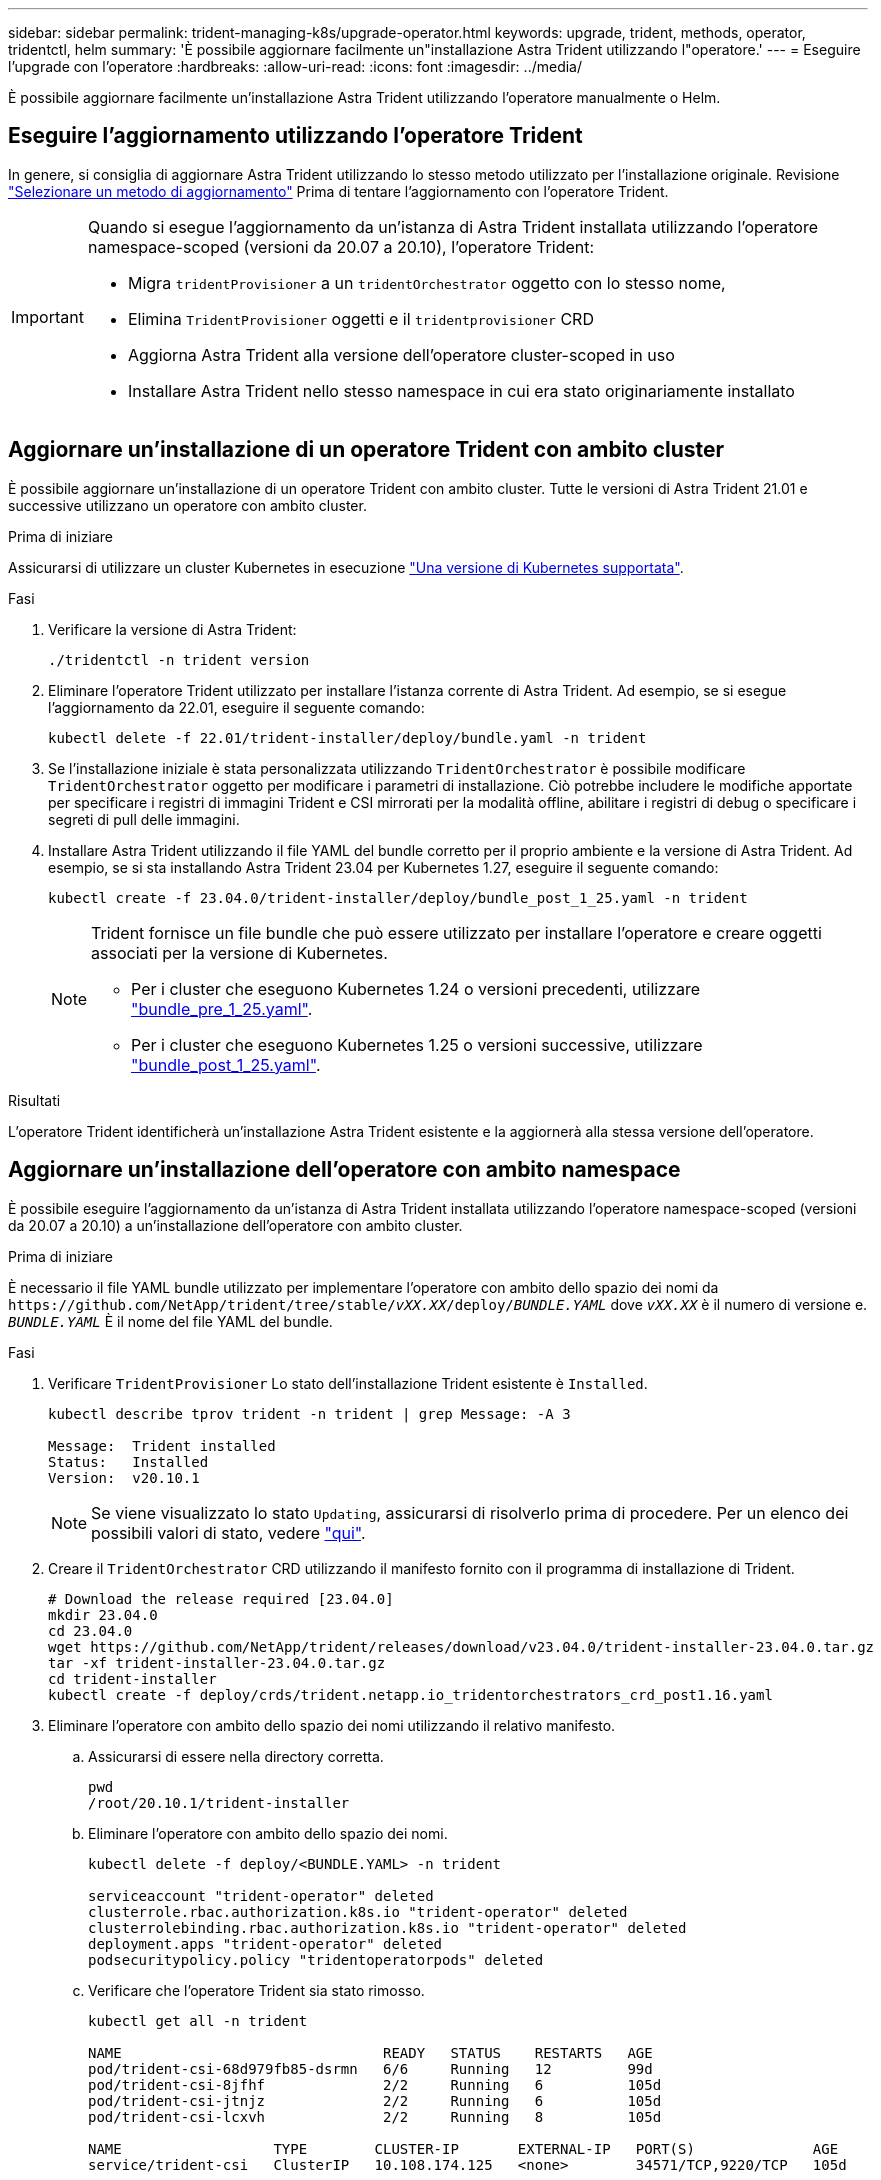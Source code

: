 ---
sidebar: sidebar 
permalink: trident-managing-k8s/upgrade-operator.html 
keywords: upgrade, trident, methods, operator, tridentctl, helm 
summary: 'È possibile aggiornare facilmente un"installazione Astra Trident utilizzando l"operatore.' 
---
= Eseguire l'upgrade con l'operatore
:hardbreaks:
:allow-uri-read: 
:icons: font
:imagesdir: ../media/


[role="lead"]
È possibile aggiornare facilmente un'installazione Astra Trident utilizzando l'operatore manualmente o Helm.



== Eseguire l'aggiornamento utilizzando l'operatore Trident

In genere, si consiglia di aggiornare Astra Trident utilizzando lo stesso metodo utilizzato per l'installazione originale. Revisione link:upgrade-trident.html#select-an-upgrade-method["Selezionare un metodo di aggiornamento"] Prima di tentare l'aggiornamento con l'operatore Trident.

[IMPORTANT]
====
Quando si esegue l'aggiornamento da un'istanza di Astra Trident installata utilizzando l'operatore namespace-scoped (versioni da 20.07 a 20.10), l'operatore Trident:

* Migra `tridentProvisioner` a un `tridentOrchestrator` oggetto con lo stesso nome,
* Elimina `TridentProvisioner` oggetti e il `tridentprovisioner` CRD
* Aggiorna Astra Trident alla versione dell'operatore cluster-scoped in uso
* Installare Astra Trident nello stesso namespace in cui era stato originariamente installato


====


== Aggiornare un'installazione di un operatore Trident con ambito cluster

È possibile aggiornare un'installazione di un operatore Trident con ambito cluster. Tutte le versioni di Astra Trident 21.01 e successive utilizzano un operatore con ambito cluster.

.Prima di iniziare
Assicurarsi di utilizzare un cluster Kubernetes in esecuzione link:../trident-get-started/requirements.html["Una versione di Kubernetes supportata"].

.Fasi
. Verificare la versione di Astra Trident:
+
[listing]
----
./tridentctl -n trident version
----
. Eliminare l'operatore Trident utilizzato per installare l'istanza corrente di Astra Trident. Ad esempio, se si esegue l'aggiornamento da 22.01, eseguire il seguente comando:
+
[listing]
----
kubectl delete -f 22.01/trident-installer/deploy/bundle.yaml -n trident
----
. Se l'installazione iniziale è stata personalizzata utilizzando `TridentOrchestrator` è possibile modificare `TridentOrchestrator` oggetto per modificare i parametri di installazione. Ciò potrebbe includere le modifiche apportate per specificare i registri di immagini Trident e CSI mirrorati per la modalità offline, abilitare i registri di debug o specificare i segreti di pull delle immagini.
. Installare Astra Trident utilizzando il file YAML del bundle corretto per il proprio ambiente e la versione di Astra Trident. Ad esempio, se si sta installando Astra Trident 23.04 per Kubernetes 1.27, eseguire il seguente comando:
+
[listing]
----
kubectl create -f 23.04.0/trident-installer/deploy/bundle_post_1_25.yaml -n trident
----
+
[NOTE]
====
Trident fornisce un file bundle che può essere utilizzato per installare l'operatore e creare oggetti associati per la versione di Kubernetes.

** Per i cluster che eseguono Kubernetes 1.24 o versioni precedenti, utilizzare link:https://github.com/NetApp/trident/tree/stable/v23.04/deploy/bundle_pre_1_25.yaml["bundle_pre_1_25.yaml"^].
** Per i cluster che eseguono Kubernetes 1.25 o versioni successive, utilizzare link:https://github.com/NetApp/trident/tree/stable/v23.04/deploy/bundle_post_1_25.yaml["bundle_post_1_25.yaml"^].


====


.Risultati
L'operatore Trident identificherà un'installazione Astra Trident esistente e la aggiornerà alla stessa versione dell'operatore.



== Aggiornare un'installazione dell'operatore con ambito namespace

È possibile eseguire l'aggiornamento da un'istanza di Astra Trident installata utilizzando l'operatore namespace-scoped (versioni da 20.07 a 20.10) a un'installazione dell'operatore con ambito cluster.

.Prima di iniziare
È necessario il file YAML bundle utilizzato per implementare l'operatore con ambito dello spazio dei nomi da `\https://github.com/NetApp/trident/tree/stable/_vXX.XX_/deploy/_BUNDLE.YAML_` dove `_vXX.XX_` è il numero di versione e. `_BUNDLE.YAML_` È il nome del file YAML del bundle.

.Fasi
. Verificare `TridentProvisioner` Lo stato dell'installazione Trident esistente è `Installed`.
+
[listing]
----
kubectl describe tprov trident -n trident | grep Message: -A 3

Message:  Trident installed
Status:   Installed
Version:  v20.10.1
----
+

NOTE: Se viene visualizzato lo stato `Updating`, assicurarsi di risolverlo prima di procedere. Per un elenco dei possibili valori di stato, vedere https://docs.netapp.com/us-en/trident/trident-get-started/kubernetes-deploy-operator.html["qui"^].

. Creare il `TridentOrchestrator` CRD utilizzando il manifesto fornito con il programma di installazione di Trident.
+
[listing]
----
# Download the release required [23.04.0]
mkdir 23.04.0
cd 23.04.0
wget https://github.com/NetApp/trident/releases/download/v23.04.0/trident-installer-23.04.0.tar.gz
tar -xf trident-installer-23.04.0.tar.gz
cd trident-installer
kubectl create -f deploy/crds/trident.netapp.io_tridentorchestrators_crd_post1.16.yaml
----
. Eliminare l'operatore con ambito dello spazio dei nomi utilizzando il relativo manifesto.
+
.. Assicurarsi di essere nella directory corretta.
+
[listing]
----
pwd
/root/20.10.1/trident-installer
----
.. Eliminare l'operatore con ambito dello spazio dei nomi.
+
[listing]
----
kubectl delete -f deploy/<BUNDLE.YAML> -n trident

serviceaccount "trident-operator" deleted
clusterrole.rbac.authorization.k8s.io "trident-operator" deleted
clusterrolebinding.rbac.authorization.k8s.io "trident-operator" deleted
deployment.apps "trident-operator" deleted
podsecuritypolicy.policy "tridentoperatorpods" deleted
----
.. Verificare che l'operatore Trident sia stato rimosso.
+
[listing]
----
kubectl get all -n trident

NAME                               READY   STATUS    RESTARTS   AGE
pod/trident-csi-68d979fb85-dsrmn   6/6     Running   12         99d
pod/trident-csi-8jfhf              2/2     Running   6          105d
pod/trident-csi-jtnjz              2/2     Running   6          105d
pod/trident-csi-lcxvh              2/2     Running   8          105d

NAME                  TYPE        CLUSTER-IP       EXTERNAL-IP   PORT(S)              AGE
service/trident-csi   ClusterIP   10.108.174.125   <none>        34571/TCP,9220/TCP   105d

NAME                         DESIRED   CURRENT   READY   UP-TO-DATE   AVAILABLE   NODE SELECTOR                                     AGE
daemonset.apps/trident-csi   3         3         3       3            3           kubernetes.io/arch=amd64,kubernetes.io/os=linux   105d

NAME                          READY   UP-TO-DATE   AVAILABLE   AGE
deployment.apps/trident-csi   1/1     1            1           105d

NAME                                     DESIRED   CURRENT   READY   AGE
replicaset.apps/trident-csi-68d979fb85   1         1         1       105d
----


. (Facoltativo) se è necessario modificare i parametri di installazione, aggiornare `TridentProvisioner` spec. Ciò può includere modifiche come la modifica: I valori per `tridentImage`, `autosupportImage`, repository di immagini privato e fornitura `imagePullSecrets`) dopo aver eliminato l'operatore con ambito dello spazio dei nomi e prima di installare l'operatore con ambito del cluster. Per un elenco completo dei parametri che è possibile aggiornare, fare riferimento a. link:https://docs.netapp.com/us-en/trident/trident-get-started/kubernetes-customize-deploy.html#configuration-options["opzioni di configurazione"].
+
[listing]
----
kubectl patch tprov <trident-provisioner-name> -n <trident-namespace> --type=merge -p '{"spec":{"debug":true}}'
----
. Installare l'operatore con ambito cluster Trident.
+
.. Assicurarsi di essere nella directory corretta.
+
[listing]
----
pwd
/root/23.04.0/trident-installer
----
.. Installare l'operatore con ambito cluster nello stesso namespace.
+
[NOTE]
====
Trident fornisce un file bundle che può essere utilizzato per installare l'operatore e creare oggetti associati per la versione di Kubernetes.

*** Per i cluster che eseguono Kubernetes 1.24 o versioni precedenti, utilizzare link:https://github.com/NetApp/trident/tree/stable/v23.04/deploy/bundle_pre_1_25.yaml["bundle_pre_1_25.yaml"^].
*** Per i cluster che eseguono Kubernetes 1.25 o versioni successive, utilizzare link:https://github.com/NetApp/trident/tree/stable/v23.04/deploy/bundle_post_1_25.yaml["bundle_post_1_25.yaml"^].


====
+
[listing]
----
kubectl create -f deploy/<BUNDLE.YAML>

serviceaccount/trident-operator created
clusterrole.rbac.authorization.k8s.io/trident-operator created
clusterrolebinding.rbac.authorization.k8s.io/trident-operator created
deployment.apps/trident-operator created
podsecuritypolicy.policy/tridentoperatorpods created

#All tridentProvisioners will be removed, including the CRD itself
kubectl get tprov -n trident
Error from server (NotFound): Unable to list "trident.netapp.io/v1, Resource=tridentprovisioners": the server could not find the requested resource (get tridentprovisioners.trident.netapp.io)

#tridentProvisioners are replaced by tridentOrchestrator
kubectl get torc
NAME      AGE
trident   13s
----
.. Esaminare i pod Trident nello spazio dei nomi. Il `trident-controller` e i nomi dei pod riflettono la convenzione di naming introdotta nel 23.01.
+
[listing]
----
kubectl get pods -n trident

NAME                                     READY   STATUS    RESTARTS   AGE
trident-controller-79df798bdc-m79dc      6/6     Running   0          1m41s
trident-node-linux-xrst8                 2/2     Running   0          1m41s
trident-operator-5574dbbc68-nthjv        1/1     Running   0          1m52s
----
.. Verificare che Trident sia stato aggiornato alla versione prevista.
+
[listing]
----
kubectl describe torc trident | grep Message -A 3
Message:                Trident installed
Namespace:              trident
Status:                 Installed
Version:                v23.04.0
----






== Aggiornare un'installazione basata su Helm

Per aggiornare un'installazione basata su Helm, procedere come segue.


WARNING: Quando si aggiorna un cluster Kubernetes dalla versione 1.24 alla 1.25 o successiva su cui è installato Astra Trident, è necessario aggiornare values.yaml per impostarlo `excludePodSecurityPolicy` a. `true` oppure aggiungi `--set excludePodSecurityPolicy=true` al `helm upgrade` prima di aggiornare il cluster.

.Fasi
. Scarica l'ultima release di Astra Trident.
. Utilizzare `helm upgrade` comando dove `trident-operator-23.04.0.tgz` indica la versione alla quale si desidera eseguire l'aggiornamento.
+
[listing]
----
helm upgrade <name> trident-operator-23.04.0.tgz
----
+
[NOTE]
====
Se si impostano opzioni non predefinite durante l'installazione iniziale (ad esempio, se si specificano registri privati mirrorati per le immagini Trident e CSI), utilizzare `--set` per assicurarsi che tali opzioni siano incluse nel comando upgrade, altrimenti i valori torneranno ai valori predefiniti.

Ad esempio, per modificare il valore predefinito di `tridentDebug`, eseguire il seguente comando:

[listing]
----
helm upgrade <name> trident-operator-23.04.0-custom.tgz --set tridentDebug=true
----
====
. Eseguire `helm list` per verificare che la versione del grafico e dell'applicazione sia stata aggiornata. Eseguire `tridentctl logs` per esaminare eventuali messaggi di debug.


.Risultati
L'operatore Trident identificherà un'installazione Astra Trident esistente e la aggiornerà alla stessa versione dell'operatore.



== Aggiornamento da un'installazione non eseguita dall'operatore

È possibile eseguire l'aggiornamento all'ultima versione dell'operatore Trident da un `tridentctl` installazione.

.Fasi
. Scarica l'ultima release di Astra Trident.
+
[listing]
----
# Download the release required [23.04.0]
mkdir 23.04.0
cd 23.04.0
wget https://github.com/NetApp/trident/releases/download/v22.01.1/trident-installer-23.04.0.tar.gz
tar -xf trident-installer-23.04.0.tar.gz
cd trident-installer
----
. Creare il `tridentorchestrator` CRD dal manifesto.
+
[listing]
----
kubectl create -f deploy/crds/trident.netapp.io_tridentorchestrators_crd_post1.16.yaml
----
. Implementare l'operatore con ambito cluster nello stesso namespace.
+
[listing]
----
kubectl create -f deploy/<BUNDLE.YAML>

serviceaccount/trident-operator created
clusterrole.rbac.authorization.k8s.io/trident-operator created
clusterrolebinding.rbac.authorization.k8s.io/trident-operator created
deployment.apps/trident-operator created
podsecuritypolicy.policy/tridentoperatorpods created

#Examine the pods in the Trident namespace
NAME                                  READY   STATUS    RESTARTS   AGE
trident-controller-79df798bdc-m79dc   6/6     Running   0          150d
trident-node-linux-xrst8              2/2     Running   0          150d
trident-operator-5574dbbc68-nthjv     1/1     Running   0          1m30s
----
. Creare un `TridentOrchestrator` CR per l'installazione di Astra Trident.
+
[listing]
----
cat deploy/crds/tridentorchestrator_cr.yaml
apiVersion: trident.netapp.io/v1
kind: TridentOrchestrator
metadata:
  name: trident
spec:
  debug: true
  namespace: trident

kubectl create -f deploy/crds/tridentorchestrator_cr.yaml

#Examine the pods in the Trident namespace
NAME                                READY   STATUS    RESTARTS   AGE
trident-csi-79df798bdc-m79dc        6/6     Running   0          1m
trident-csi-xrst8                   2/2     Running   0          1m
trident-operator-5574dbbc68-nthjv   1/1     Running   0          5m41s
----
. Confermare che Trident è stato aggiornato alla versione prevista.
+
[listing]
----
kubectl describe torc trident | grep Message -A 3

Message:                Trident installed
Namespace:              trident
Status:                 Installed
Version:                v23.04.0
----


.Risultati
I backend e i PVC esistenti sono automaticamente disponibili.
